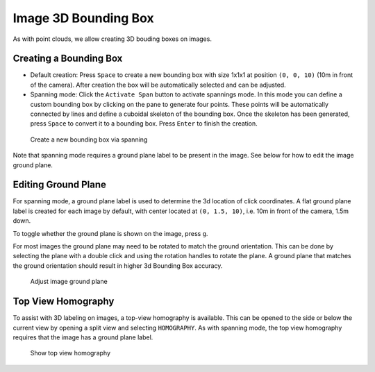 Image 3D Bounding Box
----------------------

As with point clouds, we allow creating 3D bouding boxes on images.

Creating a Bounding Box
~~~~~~~~~~~~~~~~~~~~~~~
* Default creation: Press ``Space`` to create a new bounding box with size 1x1x1 at position ``(0, 0, 10)`` (10m in front of the camera). After creation the box will be automatically selected and can be adjusted.

* Spanning mode: Click the ``Activate Span`` button to activate spannings mode. In this mode you can define a custom bounding box by clicking on the pane to generate four points. These points will be automatically connected by lines and define a cuboidal skeleton of the bounding box. Once the skeleton has been generated, press ``Space`` to convert it to a bounding box. Press ``Enter`` to finish the creation.

.. figure:: ../media/doc/videos/image_3d_bounding_box.gif

   Create a new bounding box via spanning

Note that spanning mode requires a ground plane label to be present in the image.
See below for how to edit the image ground plane.

Editing Ground Plane
~~~~~~~~~~~~~~~~~~~~
For spanning mode, a ground plane label is used to determine the 3d location of 
click coordinates. A flat ground plane label is created for each image by default, 
with center located at ``(0, 1.5, 10)``, i.e. 10m in front of the camera, 1.5m down.

To toggle whether the ground plane is shown on the image, press ``g``.

For most images the ground plane may need to be rotated to match the ground orientation.
This can be done by selecting the plane with a double click and using the rotation 
handles to rotate the plane. A ground plane that matches the ground orientation 
should result in higher 3d Bounding Box accuracy.

.. figure:: ../media/doc/videos/adjust_ground_plane.gif

   Adjust image ground plane

Top View Homography
~~~~~~~~~~~~~~~~~~~
To assist with 3D labeling on images, a top-view homography is available. This
can be opened to the side or below the current view by opening a split view and
selecting ``HOMOGRAPHY``. As with spanning mode, the top view homography requires
that the image has a ground plane label. 

.. figure:: ../media/doc/videos/top_view_homography.gif

   Show top view homography
